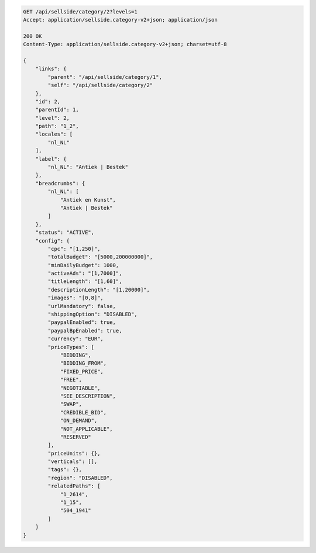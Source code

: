 .. code-block:: javascript

    GET /api/sellside/category/2?levels=1
    Accept: application/sellside.category-v2+json; application/json

    200 OK
    Content-Type: application/sellside.category-v2+json; charset=utf-8

    {
        "links": {
            "parent": "/api/sellside/category/1",
            "self": "/api/sellside/category/2"
        },
        "id": 2,
        "parentId": 1,
        "level": 2,
        "path": "1_2",
        "locales": [
            "nl_NL"
        ],
        "label": {
            "nl_NL": "Antiek | Bestek"
        },
        "breadcrumbs": {
            "nl_NL": [
                "Antiek en Kunst",
                "Antiek | Bestek"
            ]
        },
        "status": "ACTIVE",
        "config": {
            "cpc": "[1,250]",
            "totalBudget": "[5000,200000000]",
            "minDailyBudget": 1000,
            "activeAds": "[1,7000]",
            "titleLength": "[1,60]",
            "descriptionLength": "[1,20000]",
            "images": "[0,8]",
            "urlMandatory": false,
            "shippingOption": "DISABLED",
            "paypalEnabled": true,
            "paypalBpEnabled": true,
            "currency": "EUR",
            "priceTypes": [
                "BIDDING",
                "BIDDING_FROM",
                "FIXED_PRICE",
                "FREE",
                "NEGOTIABLE",
                "SEE_DESCRIPTION",
                "SWAP",
                "CREDIBLE_BID",
                "ON_DEMAND",
                "NOT_APPLICABLE",
                "RESERVED"
            ],
            "priceUnits": {},
            "verticals": [],
            "tags": {},
            "region": "DISABLED",
            "relatedPaths": [
                "1_2614",
                "1_15",
                "504_1941"
            ]
        }
    }